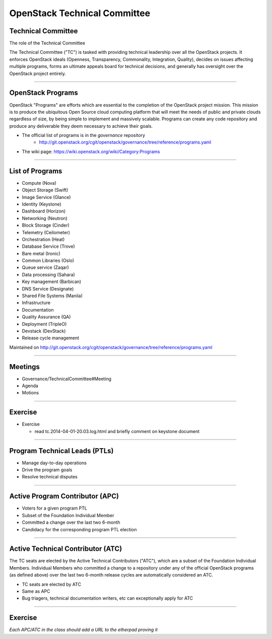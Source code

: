 =============================
OpenStack Technical Committee
=============================

Technical Committee
===================

The role of the Technical Committee

The Technical Committee ("TC") is tasked with providing technical leadership
over all the OpenStack projects. It enforces OpenStack ideals (Openness,
Transparency, Commonality, Integration, Quality), decides on issues affecting
multiple programs, forms an ultimate appeals board for technical decisions,
and generally has oversight over the OpenStack project entirely.

.. image:: ./_assets/03-01-TC.png

----

OpenStack Programs
==================

OpenStack "Programs" are efforts which are essential to the completion of the
OpenStack project mission. This mission is to produce the ubiquitous Open
Source cloud computing platform that will meet the needs of public and private
clouds regardless of size, by being simple to implement and massively
scalable. Programs can create any code repository and produce any deliverable
they deem necessary to achieve their goals.

- The official list of programs is in the `governance` repository
   - http://git.openstack.org/cgit/openstack/governance/tree/reference/programs.yaml
- The wiki page: https://wiki.openstack.org/wiki/Category:Programs

----

List of Programs
================

- Compute (Nova)
- Object Storage (Swift)
- Image Service (Glance)
- Identity (Keystone)
- Dashboard (Horizon)
- Networking (Neutron)
- Block Storage (Cinder)
- Telemetry (Ceilometer)
- Orchestration (Heat)
- Database Service (Trove)
- Bare metal (Ironic)
- Common Libraries (Oslo)
- Queue service (Zaqar)
- Data processing (Sahara)
- Key management (Barbican)
- DNS Service (Designate)
- Shared File Systems (Manila)
- Infrastructure
- Documentation
- Quality Assurance (QA)
- Deployment (TripleO)
- Devstack (DevStack)
- Release cycle management

Maintained on http://git.openstack.org/cgit/openstack/governance/tree/reference/programs.yaml

----

Meetings
========

- Governance/TechnicalCommittee#Meeting
- Agenda
- Motions

.. image:: ./_assets/03-02-IRCmeeting.png

----

Exercise
========

- Exercise

  - read tc.2014-04-01-20.03.log.html and briefly comment on keystone document

----

Program Technical Leads (PTLs)
==============================

- Manage day-to-day operations
- Drive the program goals
- Resolve technical disputes

----

Active Program Contributor (APC)
=================================

- Voters for a given program PTL
- Subset of the Foundation Individual Member
- Committed a change over the last two 6-month
- Candidacy for the corresponding program PTL election

----

Active Technical Contributor (ATC)
======================================


The TC seats are elected by the Active Technical Contributors ("ATC"), which
are a subset of the Foundation Individual Members. Individual Members who
committed a change to a repository under any of the official OpenStack
programs (as defined above) over the last two 6-month release cycles are
automatically considered an ATC.

- TC seats are elected by ATC
- Same as APC
- Bug triagers, technical documentation writers, etc can exceptionally apply
  for ATC

----

Exercise
========

`Each APC/ATC in the class should add a URL to the etherpad proving it`
